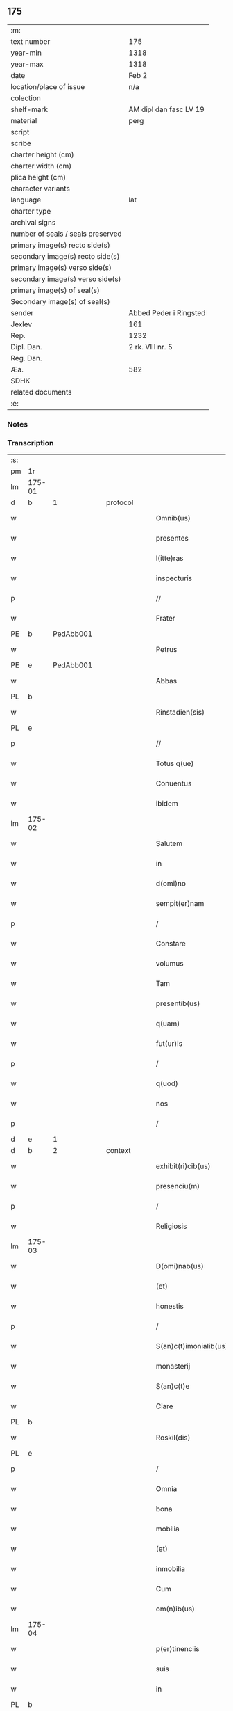 ** 175

| :m:                               |                        |
| text number                       | 175                    |
| year-min                          | 1318                   |
| year-max                          | 1318                   |
| date                              | Feb 2                  |
| location/place of issue           | n/a                    |
| colection                         |                        |
| shelf-mark                        | AM dipl dan fasc LV 19 |
| material                          | perg                   |
| script                            |                        |
| scribe                            |                        |
| charter height (cm)               |                        |
| charter width (cm)                |                        |
| plica height (cm)                 |                        |
| character variants                |                        |
| language                          | lat                    |
| charter type                      |                        |
| archival signs                    |                        |
| number of seals / seals preserved |                        |
| primary image(s) recto side(s)    |                        |
| secondary image(s) recto side(s)  |                        |
| primary image(s) verso side(s)    |                        |
| secondary image(s) verso side(s)  |                        |
| primary image(s) of seal(s)       |                        |
| Secondary image(s) of seal(s)     |                        |
| sender                            | Abbed Peder i Ringsted |
| Jexlev                            | 161                    |
| Rep.                              | 1232                   |
| Dipl. Dan.                        | 2 rk. VIII nr. 5       |
| Reg. Dan.                         |                        |
| Æa.                               | 582                    |
| SDHK                              |                        |
| related documents                 |                        |
| :e:                               |                        |

*** Notes


*** Transcription
| :s: |        |   |   |   |   |                        |               |   |   |   |   |     |   |   |   |               |          |          |  |    |    |    |    |
| pm  | 1r     |   |   |   |   |                        |               |   |   |   |   |     |   |   |   |               |          |          |  |    |    |    |    |
| lm  | 175-01 |   |   |   |   |                        |               |   |   |   |   |     |   |   |   |               |          |          |  |    |    |    |    |
| d  | b     | 1  |   | protocol  |   |                        |               |   |   |   |   |     |   |   |   |               |          |          |  |    |    |    |    |
| w   |        |   |   |   |   | Omnib(us)              | Omnıbꝫ        |   |   |   |   | lat |   |   |   |        175-01 | 1:protocol |          |  |    |    |    |    |
| w   |        |   |   |   |   | presentes              | pꝛeſentes     |   |   |   |   | lat |   |   |   |        175-01 | 1:protocol |          |  |    |    |    |    |
| w   |        |   |   |   |   | l(itte)ras             | lr̅as          |   |   |   |   | lat |   |   |   |        175-01 | 1:protocol |          |  |    |    |    |    |
| w   |        |   |   |   |   | inspecturis            | ínſpeurís    |   |   |   |   | lat |   |   |   |        175-01 | 1:protocol |          |  |    |    |    |    |
| p   |        |   |   |   |   | //                     | //            |   |   |   |   | lat |   |   |   |        175-01 | 1:protocol |          |  |    |    |    |    |
| w   |        |   |   |   |   | Frater                 | Frater        |   |   |   |   | lat |   |   |   |        175-01 | 1:protocol |          |  |    |    |    |    |
| PE  | b      | PedAbb001  |   |   |   |                        |               |   |   |   |   |     |   |   |   |               |          |          |  |    |    |    |    |
| w   |        |   |   |   |   | Petrus                 | Petrus        |   |   |   |   | lat |   |   |   |        175-01 | 1:protocol |          |  |713|    |    |    |
| PE  | e      | PedAbb001  |   |   |   |                        |               |   |   |   |   |     |   |   |   |               |          |          |  |    |    |    |    |
| w   |        |   |   |   |   | Abbas                  | bbas         |   |   |   |   | lat |   |   |   |        175-01 | 1:protocol |          |  |    |    |    |    |
| PL  | b      |   |   |   |   |                        |               |   |   |   |   |     |   |   |   |               |          |          |  |    |    |    |    |
| w   |        |   |   |   |   | Rinstadien(sis)        | Rínﬅaꝺíen͛     |   |   |   |   | lat |   |   |   |        175-01 | 1:protocol |          |  |    |    |801|    |
| PL  | e      |   |   |   |   |                        |               |   |   |   |   |     |   |   |   |               |          |          |  |    |    |    |    |
| p   |        |   |   |   |   | //                     | //            |   |   |   |   | lat |   |   |   |        175-01 | 1:protocol |          |  |    |    |    |    |
| w   |        |   |   |   |   | Totus q(ue)            | Totus qꝫ      |   |   |   |   | lat |   |   |   |        175-01 | 1:protocol |          |  |    |    |    |    |
| w   |        |   |   |   |   | Conuentus              | Conuentus     |   |   |   |   | lat |   |   |   |        175-01 | 1:protocol |          |  |    |    |    |    |
| w   |        |   |   |   |   | ibidem                 | íbíꝺe        |   |   |   |   | lat |   |   |   |        175-01 | 1:protocol |          |  |    |    |    |    |
| lm  | 175-02 |   |   |   |   |                        |               |   |   |   |   |     |   |   |   |               |          |          |  |    |    |    |    |
| w   |        |   |   |   |   | Salutem                | Salute       |   |   |   |   | lat |   |   |   |        175-02 | 1:protocol |          |  |    |    |    |    |
| w   |        |   |   |   |   | in                     | í            |   |   |   |   | lat |   |   |   |        175-02 | 1:protocol |          |  |    |    |    |    |
| w   |        |   |   |   |   | d(omi)no               | ꝺn̅o           |   |   |   |   | lat |   |   |   |        175-02 | 1:protocol |          |  |    |    |    |    |
| w   |        |   |   |   |   | sempit(er)nam          | ſempıt͛na     |   |   |   |   | lat |   |   |   |        175-02 | 1:protocol |          |  |    |    |    |    |
| p   |        |   |   |   |   | /                      | /             |   |   |   |   | lat |   |   |   |        175-02 | 1:protocol |          |  |    |    |    |    |
| w   |        |   |   |   |   | Constare               | Conﬅare       |   |   |   |   | lat |   |   |   |        175-02 | 1:protocol |          |  |    |    |    |    |
| w   |        |   |   |   |   | volumus                | ỽolumus       |   |   |   |   | lat |   |   |   |        175-02 | 1:protocol |          |  |    |    |    |    |
| w   |        |   |   |   |   | Tam                    | Ta           |   |   |   |   | lat |   |   |   |        175-02 | 1:protocol |          |  |    |    |    |    |
| w   |        |   |   |   |   | presentib(us)          | pꝛeſentıbꝫ    |   |   |   |   | lat |   |   |   |        175-02 | 1:protocol |          |  |    |    |    |    |
| w   |        |   |   |   |   | q(uam)                 | ꝙ            |   |   |   |   | lat |   |   |   |        175-02 | 1:protocol |          |  |    |    |    |    |
| w   |        |   |   |   |   | fut(ur)is              | futıs        |   |   |   |   | lat |   |   |   |        175-02 | 1:protocol |          |  |    |    |    |    |
| p   |        |   |   |   |   | /                      | /             |   |   |   |   | lat |   |   |   |        175-02 | 1:protocol |          |  |    |    |    |    |
| w   |        |   |   |   |   | q(uod)                 | ꝙ             |   |   |   |   | lat |   |   |   |        175-02 | 1:protocol |          |  |    |    |    |    |
| w   |        |   |   |   |   | nos                    | nos           |   |   |   |   | lat |   |   |   |        175-02 | 1:protocol |          |  |    |    |    |    |
| p   |        |   |   |   |   | /                      | /             |   |   |   |   | lat |   |   |   |        175-02 | 1:protocol |          |  |    |    |    |    |
| d  | e     | 1  |   |   |   |                        |               |   |   |   |   |     |   |   |   |               |          |          |  |    |    |    |    |
| d  | b     | 2  |   | context  |   |                        |               |   |   |   |   |     |   |   |   |               |          |          |  |    |    |    |    |
| w   |        |   |   |   |   | exhibit(ri)cib(us)     | exhıbıtcíbꝫ  |   |   |   |   | lat |   |   |   |        175-02 | 2:context |          |  |    |    |    |    |
| w   |        |   |   |   |   | presenciu(m)           | pꝛeſencıu̅     |   |   |   |   | lat |   |   |   |        175-02 | 2:context |          |  |    |    |    |    |
| p   |        |   |   |   |   | /                      | /             |   |   |   |   | lat |   |   |   |        175-02 | 2:context |          |  |    |    |    |    |
| w   |        |   |   |   |   | Religiosis             | Relígíoſís    |   |   |   |   | lat |   |   |   |        175-02 | 2:context |          |  |    |    |    |    |
| lm  | 175-03 |   |   |   |   |                        |               |   |   |   |   |     |   |   |   |               |          |          |  |    |    |    |    |
| w   |        |   |   |   |   | D(omi)nab(us)          | Ꝺn̅abꝫ         |   |   |   |   | lat |   |   |   |        175-03 | 2:context |          |  |    |    |    |    |
| w   |        |   |   |   |   | (et)                   |              |   |   |   |   | lat |   |   |   |        175-03 | 2:context |          |  |    |    |    |    |
| w   |        |   |   |   |   | honestis               | honeﬅıs       |   |   |   |   | lat |   |   |   |        175-03 | 2:context |          |  |    |    |    |    |
| p   |        |   |   |   |   | /                      | /             |   |   |   |   | lat |   |   |   |        175-03 | 2:context |          |  |    |    |    |    |
| w   |        |   |   |   |   | S(an)c(t)imonialib(us) | Sc̅ımoníalıbꝫ  |   |   |   |   | lat |   |   |   |        175-03 | 2:context |          |  |    |    |    |    |
| w   |        |   |   |   |   | monasterij             | onaﬅerí     |   |   |   |   | lat |   |   |   |        175-03 | 2:context |          |  |    |    |    |    |
| w   |        |   |   |   |   | S(an)c(t)e             | Sc̅e           |   |   |   |   | lat |   |   |   |        175-03 | 2:context |          |  |    |    |    |    |
| w   |        |   |   |   |   | Clare                  | Clare         |   |   |   |   | lat |   |   |   |        175-03 | 2:context |          |  |    |    |    |    |
| PL  | b      |   |   |   |   |                        |               |   |   |   |   |     |   |   |   |               |          |          |  |    |    |    |    |
| w   |        |   |   |   |   | Roskil(dis)            | Roſkíl       |   |   |   |   | lat |   |   |   |        175-03 | 2:context |          |  |    |    |802|    |
| PL  | e      |   |   |   |   |                        |               |   |   |   |   |     |   |   |   |               |          |          |  |    |    |    |    |
| p   |        |   |   |   |   | /                      | /             |   |   |   |   | lat |   |   |   |        175-03 | 2:context |          |  |    |    |    |    |
| w   |        |   |   |   |   | Omnia                  | Omnía         |   |   |   |   | lat |   |   |   |        175-03 | 2:context |          |  |    |    |    |    |
| w   |        |   |   |   |   | bona                   | bona          |   |   |   |   | lat |   |   |   |        175-03 | 2:context |          |  |    |    |    |    |
| w   |        |   |   |   |   | mobilia                | mobılıa       |   |   |   |   | lat |   |   |   |        175-03 | 2:context |          |  |    |    |    |    |
| w   |        |   |   |   |   | (et)                   |              |   |   |   |   | lat |   |   |   |        175-03 | 2:context |          |  |    |    |    |    |
| w   |        |   |   |   |   | inmobilia              | ínmobılía     |   |   |   |   | lat |   |   |   |        175-03 | 2:context |          |  |    |    |    |    |
| w   |        |   |   |   |   | Cum                    | Cu           |   |   |   |   | lat |   |   |   |        175-03 | 2:context |          |  |    |    |    |    |
| w   |        |   |   |   |   | om(n)ib(us)            | om̅ıbꝫ         |   |   |   |   | lat |   |   |   |        175-03 | 2:context |          |  |    |    |    |    |
| lm  | 175-04 |   |   |   |   |                        |               |   |   |   |   |     |   |   |   |               |          |          |  |    |    |    |    |
| w   |        |   |   |   |   | p(er)tinenciis         | p̲tínencíís    |   |   |   |   | lat |   |   |   |        175-04 | 2:context |          |  |    |    |    |    |
| w   |        |   |   |   |   | suis                   | ſuís          |   |   |   |   | lat |   |   |   |        175-04 | 2:context |          |  |    |    |    |    |
| w   |        |   |   |   |   | in                     | í            |   |   |   |   | lat |   |   |   |        175-04 | 2:context |          |  |    |    |    |    |
| PL  | b      |   |   |   |   |                        |               |   |   |   |   |     |   |   |   |               |          |          |  |    |    |    |    |
| w   |        |   |   |   |   | møøn                   | øøn          |   |   |   |   | lat |   |   |   |        175-04 | 2:context |          |  |    |    |803|    |
| PL  | e      |   |   |   |   |                        |               |   |   |   |   |     |   |   |   |               |          |          |  |    |    |    |    |
| w   |        |   |   |   |   | in                     | ı            |   |   |   |   | lat |   |   |   |        175-04 | 2:context |          |  |    |    |    |    |
| PL  | b      |   |   |   |   |                        |               |   |   |   |   |     |   |   |   |               |          |          |  |    |    |    |    |
| w   |        |   |   |   |   | Tubølæ                 | Tubølæ        |   |   |   |   | lat |   |   |   |        175-04 | 2:context |          |  |    |    |804|    |
| PL  | e      |   |   |   |   |                        |               |   |   |   |   |     |   |   |   |               |          |          |  |    |    |    |    |
| w   |        |   |   |   |   | (et)                   |              |   |   |   |   | lat |   |   |   |        175-04 | 2:context |          |  |    |    |    |    |
| PL  | b      |   |   |   |   |                        |               |   |   |   |   |     |   |   |   |               |          |          |  |    |    |    |    |
| w   |        |   |   |   |   | bukxæmark              | bukxæmark     |   |   |   |   | lat |   |   |   |        175-04 | 2:context |          |  |    |    |805|    |
| PL  | e      |   |   |   |   |                        |               |   |   |   |   |     |   |   |   |               |          |          |  |    |    |    |    |
| w   |        |   |   |   |   | sita                   | ſíta          |   |   |   |   | lat |   |   |   |        175-04 | 2:context |          |  |    |    |    |    |
| p   |        |   |   |   |   | /                      | /             |   |   |   |   | lat |   |   |   |        175-04 | 2:context |          |  |    |    |    |    |
| w   |        |   |   |   |   | que                    | que           |   |   |   |   | lat |   |   |   |        175-04 | 2:context |          |  |    |    |    |    |
| w   |        |   |   |   |   | bona                   | bona          |   |   |   |   | lat |   |   |   |        175-04 | 2:context |          |  |    |    |    |    |
| w   |        |   |   |   |   | a                      |              |   |   |   |   | lat |   |   |   |        175-04 | 2:context |          |  |    |    |    |    |
| w   |        |   |   |   |   | viro                   | ỽıro          |   |   |   |   | lat |   |   |   |        175-04 | 2:context |          |  |    |    |    |    |
| w   |        |   |   |   |   | discreto               | ꝺıſcreto      |   |   |   |   | lat |   |   |   |        175-04 | 2:context |          |  |    |    |    |    |
| w   |        |   |   |   |   | (et)                   |              |   |   |   |   | lat |   |   |   |        175-04 | 2:context |          |  |    |    |    |    |
| w   |        |   |   |   |   | honesto                | honeﬅo        |   |   |   |   | lat |   |   |   |        175-04 | 2:context |          |  |    |    |    |    |
| p   |        |   |   |   |   | .                      | .             |   |   |   |   | lat |   |   |   |        175-04 | 2:context |          |  |    |    |    |    |
| PE  | b      | AndDav001  |   |   |   |                        |               |   |   |   |   |     |   |   |   |               |          |          |  |    |    |    |    |
| w   |        |   |   |   |   | Andrea                 | nꝺꝛea        |   |   |   |   | lat |   |   |   |        175-04 | 2:context |          |  |714|    |    |    |
| lm  | 175-05 |   |   |   |   |                        |               |   |   |   |   |     |   |   |   |               |          |          |  |    |    |    |    |
| w   |        |   |   |   |   | dauid                  | ꝺauıꝺ         |   |   |   |   | lat |   |   |   |        175-05 | 2:context |          |  |714|    |    |    |
| w   |        |   |   |   |   | s(un)                  |              |   |   |   |   | lat |   |   |   |        175-05 | 2:context |          |  |714|    |    |    |
| PE  | e      | AndDav001  |   |   |   |                        |               |   |   |   |   |     |   |   |   |               |          |          |  |    |    |    |    |
| p   |        |   |   |   |   | //                     | //            |   |   |   |   | lat |   |   |   |        175-05 | 2:context |          |  |    |    |    |    |
| w   |        |   |   |   |   | iusto                  | ıuﬅo          |   |   |   |   | lat |   |   |   |        175-05 | 2:context |          |  |    |    |    |    |
| w   |        |   |   |   |   | Titulo                 | Tıtulo        |   |   |   |   | lat |   |   |   |        175-05 | 2:context |          |  |    |    |    |    |
| w   |        |   |   |   |   | (et)                   |              |   |   |   |   | lat |   |   |   |        175-05 | 2:context |          |  |    |    |    |    |
| w   |        |   |   |   |   | p(er)petua             | ̲etua         |   |   |   |   | lat |   |   |   |        175-05 | 2:context |          |  |    |    |    |    |
| w   |        |   |   |   |   | scotac(i)one           | ſcotac̅one     |   |   |   |   | lat |   |   |   |        175-05 | 2:context |          |  |    |    |    |    |
| w   |        |   |   |   |   | habuimus               | habuímus      |   |   |   |   | lat |   |   |   |        175-05 | 2:context |          |  |    |    |    |    |
| p   |        |   |   |   |   | /                      | /             |   |   |   |   | lat |   |   |   |        175-05 | 2:context |          |  |    |    |    |    |
| w   |        |   |   |   |   | libere                 | lıbere        |   |   |   |   | lat |   |   |   |        175-05 | 2:context |          |  |    |    |    |    |
| w   |        |   |   |   |   | dimittim(us)           | ꝺímííꝰ      |   |   |   |   | lat |   |   |   |        175-05 | 2:context |          |  |    |    |    |    |
| w   |        |   |   |   |   | ab                     | b            |   |   |   |   | lat |   |   |   |        175-05 | 2:context |          |  |    |    |    |    |
| w   |        |   |   |   |   | omnj                   | omn          |   |   |   |   | lat |   |   |   |        175-05 | 2:context |          |  |    |    |    |    |
| w   |        |   |   |   |   | inpetic(i)one          | ínpetíc̅one    |   |   |   |   | lat |   |   |   |        175-05 | 2:context |          |  |    |    |    |    |
| w   |        |   |   |   |   | n(ost)ra               | nr̅a           |   |   |   |   | lat |   |   |   |        175-05 | 2:context |          |  |    |    |    |    |
| p   |        |   |   |   |   | /                      | /             |   |   |   |   | lat |   |   |   |        175-05 | 2:context |          |  |    |    |    |    |
| w   |        |   |   |   |   | n(ost)ror(um)¦q(ue)    | nr̅oꝝ¦qꝫ       |   |   |   |   | lat |   |   |   | 175-05—175-06 | 2:context |          |  |    |    |    |    |
| w   |        |   |   |   |   | successor(um)          | ſucceſſoꝝ     |   |   |   |   | lat |   |   |   |        175-06 | 2:context |          |  |    |    |    |    |
| w   |        |   |   |   |   | jure                   | ure          |   |   |   |   | lat |   |   |   |        175-06 | 2:context |          |  |    |    |    |    |
| w   |        |   |   |   |   | p(er)petuo             | ̲etuo         |   |   |   |   | lat |   |   |   |        175-06 | 2:context |          |  |    |    |    |    |
| w   |        |   |   |   |   | possidenda             | poſſíꝺenꝺa    |   |   |   |   | lat |   |   |   |        175-06 | 2:context |          |  |    |    |    |    |
| d  | e     | 2  |   |   |   |                        |               |   |   |   |   |     |   |   |   |               |          |          |  |    |    |    |    |
| d  | b     | 3  |   | eschatocol  |   |                        |               |   |   |   |   |     |   |   |   |               |          |          |  |    |    |    |    |
| w   |        |   |   |   |   | Jn                     | Jn            |   |   |   |   | lat |   |   |   |        175-06 | 3:eschatocol |          |  |    |    |    |    |
| w   |        |   |   |   |   | Cui(us)                | Cuí᷒           |   |   |   |   | lat |   |   |   |        175-06 | 3:eschatocol |          |  |    |    |    |    |
| w   |        |   |   |   |   | Rej                    | Re           |   |   |   |   | lat |   |   |   |        175-06 | 3:eschatocol |          |  |    |    |    |    |
| w   |        |   |   |   |   | Testimoniu(m)          | Teﬅímoníu̅     |   |   |   |   | lat |   |   |   |        175-06 | 3:eschatocol |          |  |    |    |    |    |
| w   |        |   |   |   |   | sigilla                | ſígílla       |   |   |   |   | lat |   |   |   |        175-06 | 3:eschatocol |          |  |    |    |    |    |
| w   |        |   |   |   |   | n(ost)ra               | nr̅a           |   |   |   |   | lat |   |   |   |        175-06 | 3:eschatocol |          |  |    |    |    |    |
| w   |        |   |   |   |   | presentib(us)          | pꝛeſentıbꝫ    |   |   |   |   | lat |   |   |   |        175-06 | 3:eschatocol |          |  |    |    |    |    |
| w   |        |   |   |   |   | li(tte)ris             | lír̅ıs         |   |   |   |   | lat |   |   |   |        175-06 | 3:eschatocol |          |  |    |    |    |    |
| w   |        |   |   |   |   | duximus                | ꝺuxímus       |   |   |   |   | lat |   |   |   |        175-06 | 3:eschatocol |          |  |    |    |    |    |
| lm  | 175-07 |   |   |   |   |                        |               |   |   |   |   |     |   |   |   |               |          |          |  |    |    |    |    |
| w   |        |   |   |   |   | apponenda              | onenꝺa      |   |   |   |   | lat |   |   |   |        175-07 | 3:eschatocol |          |  |    |    |    |    |
| p   |        |   |   |   |   | /                      | /             |   |   |   |   | lat |   |   |   |        175-07 | 3:eschatocol |          |  |    |    |    |    |
| w   |        |   |   |   |   | Datu(m)                | Datu̅          |   |   |   |   | lat |   |   |   |        175-07 | 3:eschatocol |          |  |    |    |    |    |
| w   |        |   |   |   |   | (et)                   |              |   |   |   |   | lat |   |   |   |        175-07 | 3:eschatocol |          |  |    |    |    |    |
| w   |        |   |   |   |   | actu(m)                | Au̅           |   |   |   |   | lat |   |   |   |        175-07 | 3:eschatocol |          |  |    |    |    |    |
| w   |        |   |   |   |   | anno                   | nno          |   |   |   |   | lat |   |   |   |        175-07 | 3:eschatocol |          |  |    |    |    |    |
| w   |        |   |   |   |   | d(omi)nice             | ꝺn̅ıce         |   |   |   |   | lat |   |   |   |        175-07 | 3:eschatocol |          |  |    |    |    |    |
| w   |        |   |   |   |   | incarnac(i)onis        | íncarnac̅onıs  |   |   |   |   | lat |   |   |   |        175-07 | 3:eschatocol |          |  |    |    |    |    |
| w   |        |   |   |   |   | millesimo              | ılleſímo     |   |   |   |   | lat |   |   |   |        175-07 | 3:eschatocol |          |  |    |    |    |    |
| p   |        |   |   |   |   | //                     | //            |   |   |   |   | lat |   |   |   |        175-07 | 3:eschatocol |          |  |    |    |    |    |
| w   |        |   |   |   |   | Trecentesimo           | Trecenteſímo  |   |   |   |   | lat |   |   |   |        175-07 | 3:eschatocol |          |  |    |    |    |    |
| p   |        |   |   |   |   | .                      | .             |   |   |   |   | lat |   |   |   |        175-07 | 3:eschatocol |          |  |    |    |    |    |
| w   |        |   |   |   |   | Decimo                 | Ꝺecímo        |   |   |   |   | lat |   |   |   |        175-07 | 3:eschatocol |          |  |    |    |    |    |
| w   |        |   |   |   |   | Octauo                 | Oauo         |   |   |   |   | lat |   |   |   |        175-07 | 3:eschatocol |          |  |    |    |    |    |
| w   |        |   |   |   |   | in                     | í            |   |   |   |   | lat |   |   |   |        175-07 | 3:eschatocol |          |  |    |    |    |    |
| w   |        |   |   |   |   | die                    | ꝺíe           |   |   |   |   | lat |   |   |   |        175-07 | 3:eschatocol |          |  |    |    |    |    |
| lm  | 175-08 |   |   |   |   |                        |               |   |   |   |   |     |   |   |   |               |          |          |  |    |    |    |    |
| w   |        |   |   |   |   | Purificac(i)onis       | Purıfıcac̅onís |   |   |   |   | lat |   |   |   |        175-08 | 3:eschatocol |          |  |    |    |    |    |
| w   |        |   |   |   |   | beate                  | beate         |   |   |   |   | lat |   |   |   |        175-08 | 3:eschatocol |          |  |    |    |    |    |
| w   |        |   |   |   |   | marie                  | aríe         |   |   |   |   | lat |   |   |   |        175-08 | 3:eschatocol |          |  |    |    |    |    |
| p   |        |   |   |   |   | /                      | /             |   |   |   |   | lat |   |   |   |        175-08 | 3:eschatocol |          |  |    |    |    |    |
| w   |        |   |   |   |   | virginis               | ỽırgínıs      |   |   |   |   | lat |   |   |   |        175-08 | 3:eschatocol |          |  |    |    |    |    |
| w   |        |   |   |   |   | gloriose               | gloꝛıoſe      |   |   |   |   | lat |   |   |   |        175-08 | 3:eschatocol |          |  |    |    |    |    |
| p   |        |   |   |   |   | /                      | /             |   |   |   |   | lat |   |   |   |        175-08 | 3:eschatocol |          |  |    |    |    |    |
| d  | e     | 3  |   |   |   |                        |               |   |   |   |   |     |   |   |   |               |          |          |  |    |    |    |    |
| :e: |        |   |   |   |   |                        |               |   |   |   |   |     |   |   |   |               |          |          |  |    |    |    |    |